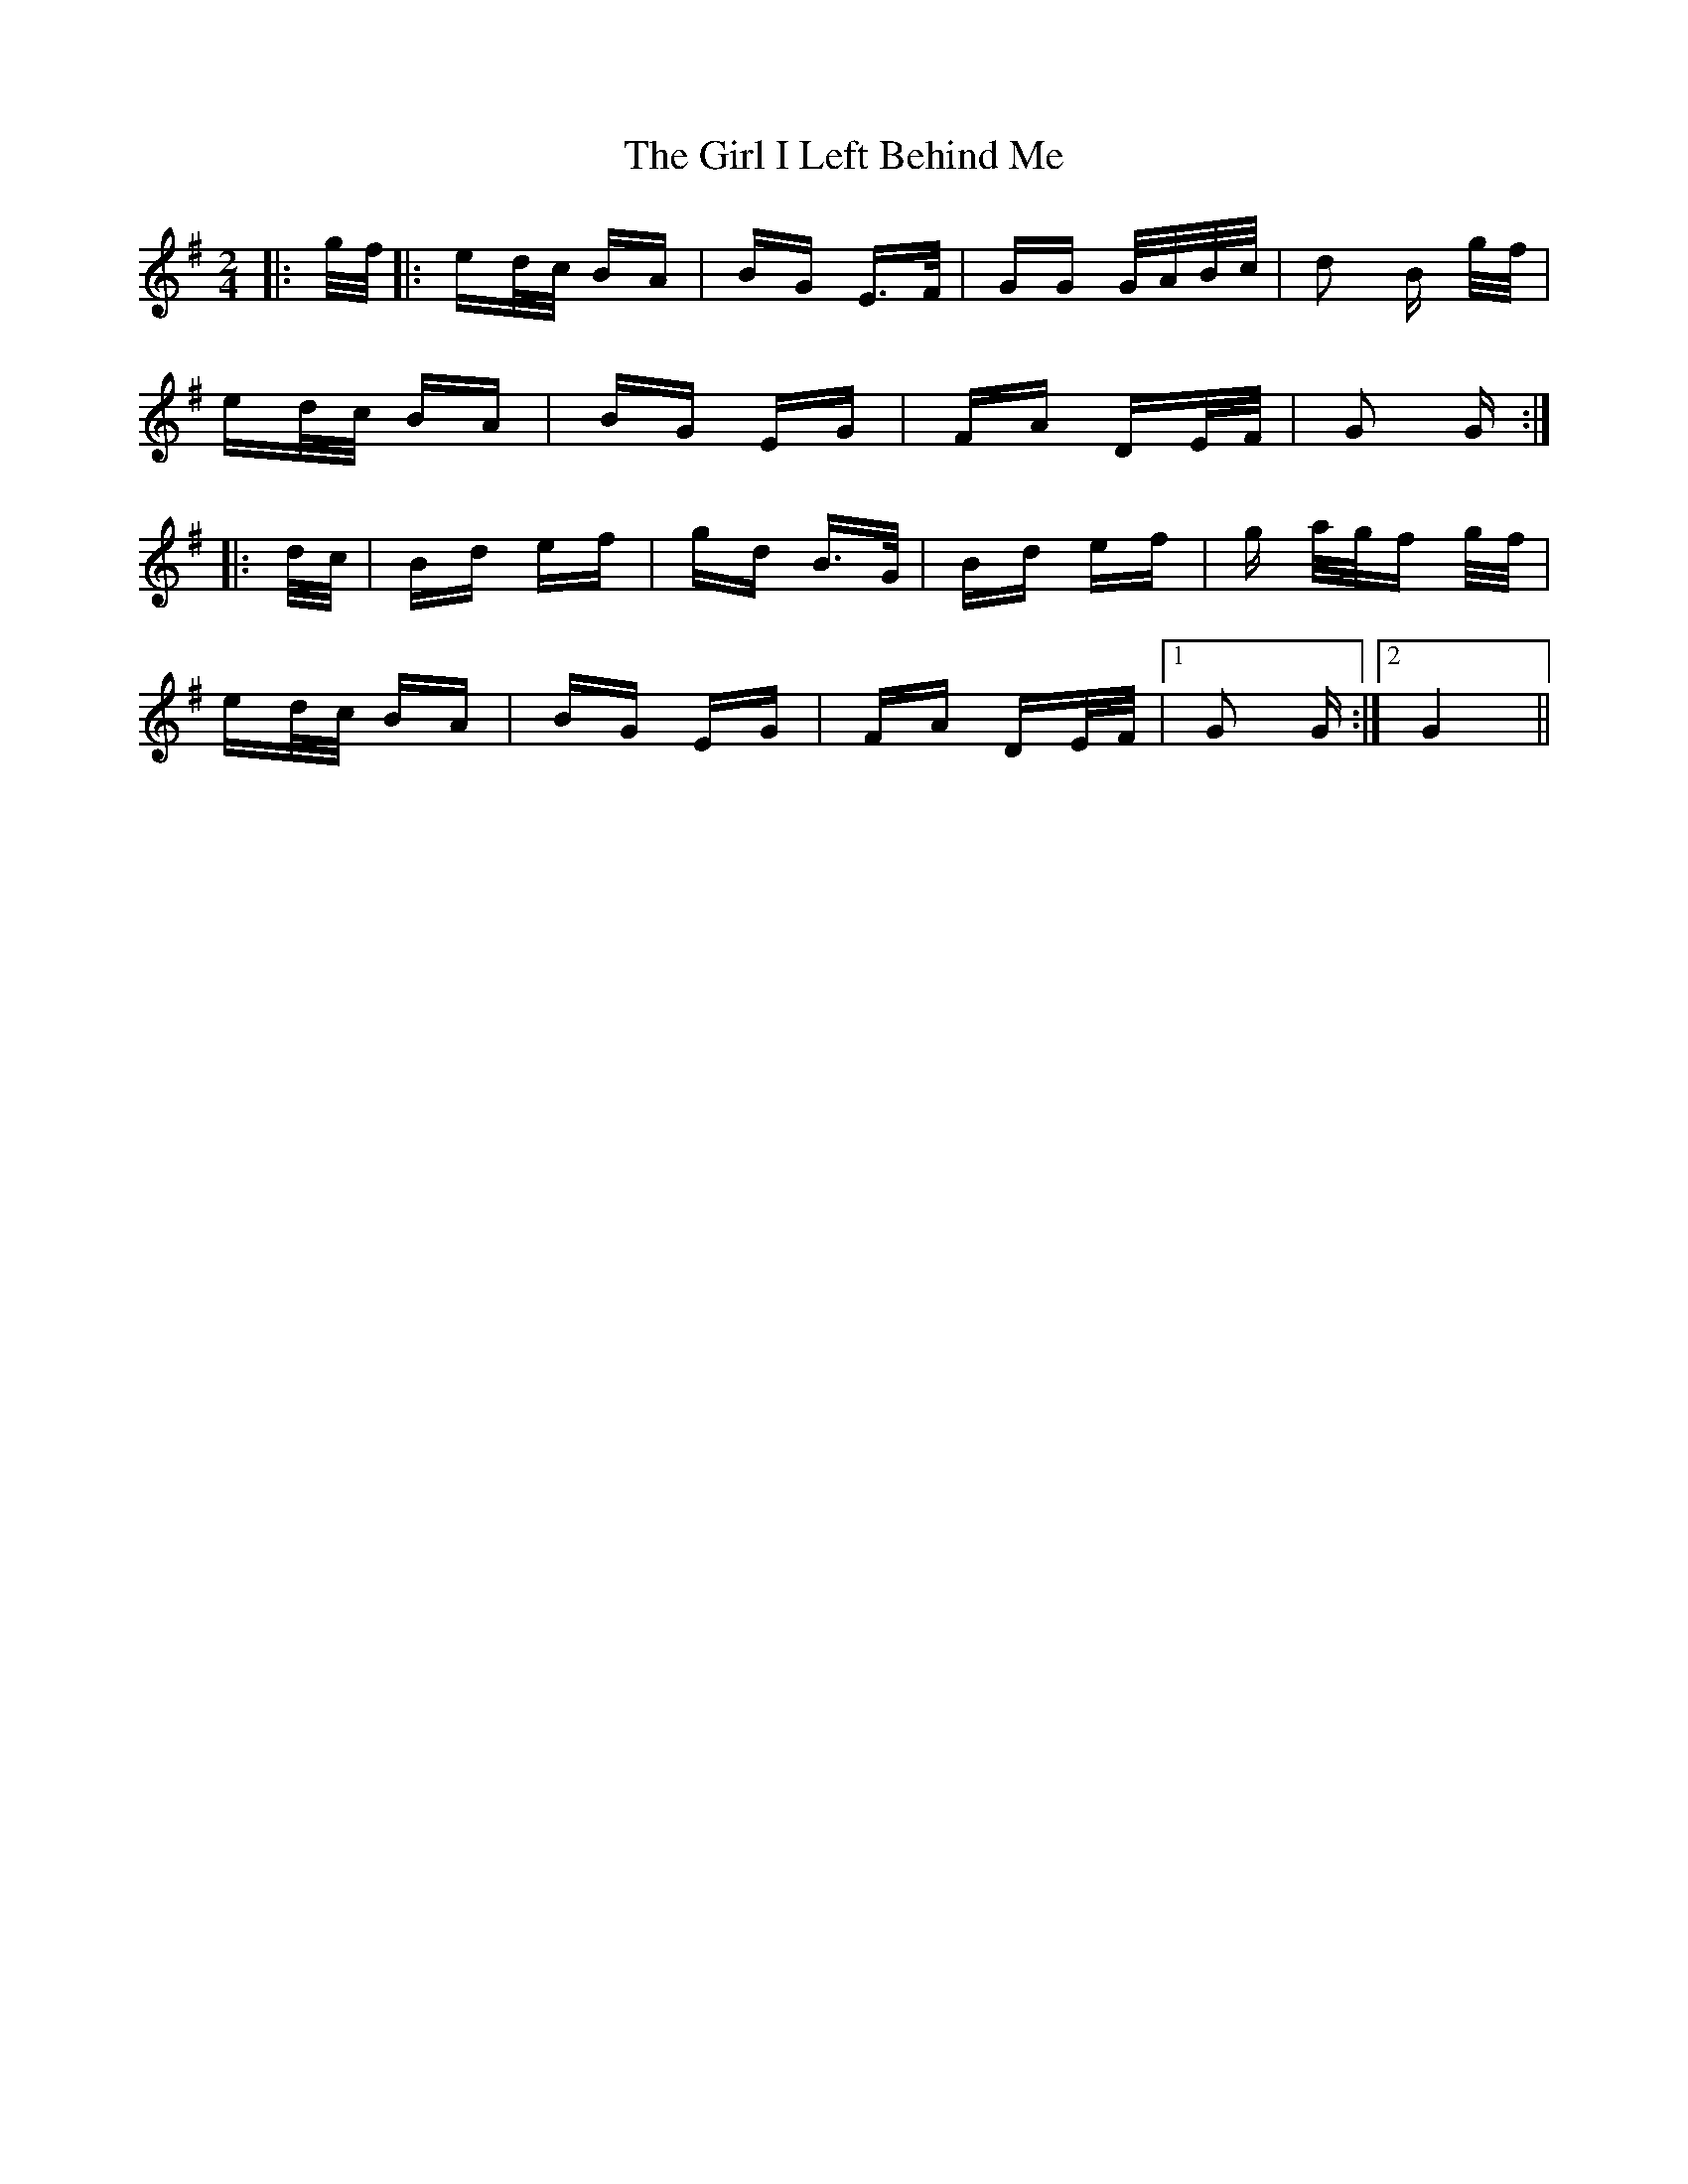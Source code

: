 X: 15241
T: Girl I Left Behind Me, The
R: polka
M: 2/4
K: Gmajor
|:g/f/|:ed/c/ BA|BG E>F|GG G/A/B/c/|d2 B g/f/|
ed/c/ BA|BG EG|FA DE/F/|G2 G:|
|:d/c/|Bd ef|gd B>G|Bd ef|g a/g/f g/f/|
ed/c/ BA|BG EG|FA DE/F/|1 G2 G:|2 G4||

